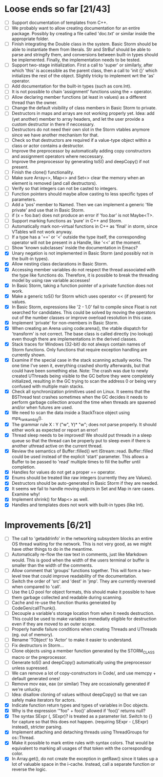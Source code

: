 * Loose ends so far [21/43]
  - [ ] Support documentation of templates from C++.
  - [ ] We probably want to allow creating documentation for an entire package. Possibly by creating
        a file called 'doc.txt' or similar inside the appropriate folder.
  - [ ] Finish integrating the Double class in the system. Basic Storm should be able to instantiate them from
        literals. Str and StrBuf should be able to parse and stringify them, and conversions between built-in
        types should be implemented. Finally, the implementation needs to be tested.
  - [ ] Support two-stage initialization. First a call to 'super' or similarly, after which 'this' is accessible
        as the parent class, then a call to 'init {}' which initializes the rest of the object. Slightly tricky
        to implement wrt the 'as' operator.
  - [ ] Add documentation for the built-in types (such as core.Int).
  - [ ] It is not possible to chain 'assignment' functions using the = operator.
  - [ ] Allow declaring member functions (at least in values) as a different thread than the owner.
  - [ ] Change the default visibility of class members in Basic Storm to private.
  - [ ] Destructors in maps and arrays are not working properly yet. Idea: add (yet another) member 
        to array headers, and let the user provide a custom destructor in there if neccessary.
  - [ ] Destructors do not need their own slot in the Storm vtables anymore since we have another mechanism for that.
  - [ ] Check so that destructors are required if a value-type object within a class or actor
        contains a destructor.
  - [ ] Improve the preprocessor by automatically adding copy constructors and assignment operators
        where neccessary.
  - [ ] Improve the preprocessor by generating toS() and deepCopy() if not present.
  - [ ] Finish the clone() functionality.
  - [ ] Make sure Array<>, Map<> and Set<> clear the memory when an element is removed (and call destructors).
  - [ ] Verify so that integers can not be casted to integers.
  - [ ] Function pointers should maybe allow casting to less specific types of parameters.
  - [ ] Add a 'pos' member to Named. Then we can implement a generic 'file private' and use that in Basic Storm.
  - [ ] if (x = foo.bar) does not produce an error if 'foo.bar' is not Maybe<T>.
  - [ ] Support marking functions as 'pure' in C++ and Storm.
  - [ ] Automatically mark non-virtual functions in C++ as 'final' in storm, since VTables will not work anyway.
  - [ ] If a type has a '==' or '<' outside the type itself, the corresponding operator will not be present in
        a Handle, like '<<' at the moment.
  - [ ] Show 'known subclasses' inside the documentation in Emacs?
  - [X] Unary negation is not implemented in Basic Storm (and possibly not in the built-in types).
  - [X] Allow nesting class declarations in Basic Storm.
  - [X] Accessing member variables do not respect the thread associated with the type like functions do.
        Therefore, it is possible to break the threading model by using raw variable accesses!
  - [X] In Basic Storm, taking a function pointer of a private function does not work.
  - [X] Make a generic toS() for Storm which uses operator << (if present) for values.
  - [X] In Basic Storm, expressions like '2 - 1.0' fail to compile since Float is not searched for
        candidates. This could be solved by moving the operators out of the number classes or improve
        overload resolution in this case.
  - [X] Implement 'private' for non-members in Basic Storm.
  - [X] When creating an Arena using code:arena(), the vtable dispatch for 'transform' is not correct. The
        base class is called directly (no lookup) even though there are implementations in the derived classes.
  - [X] Stack traces for Windows (32-bit) do not always contain names of Storm functions. Only functions
        that require exception handling are currently shown.
  - [X] Examine if the special case in the stack scanning actually works. The one time I've seen
        it, everything crashed shortly afterwards, but that could have been something else.
        Note: The crash was due to newly created UThreads being visible to the GC before they
        were completely initialized, resulting in the GC trying to scan the address 0 or being
        very confused with multiple main stacks.
  - [X] Check all synchronization primitives used on Linux. It seems that the BSThread test crashes
        sometimes when the GC decides it needs to perform garbage collection around the time when threads
        are spawned and/or when futures are used.
  - [X] We need to scan the data inside a StackTrace object using mps_rank_ambig().
  - [X] The grammar rule X : Y ("w", Y)* "w"; does not parse properly. It should either work as expected 
        or report an error!
  - [X] Thread sleep needs to be improved! We should put threads in a sleep queue so that the thread
        can be properly put to sleep even if there is another uthread active on the current thread.
  - [X] Review the semantics of Buffer::filled() wrt IStream::read. Buffer::filled could be used instead
        of the explicit 'start' parameter. This allows a Buffer to be passed to 'read' multiple times
        to fill the buffer until completion.
  - [X] Handles for values do not get a proper == operator.
  - [X] Enums should be treated like raw integers (currently they are Values).
  - [X] Destructors should be auto-generated in Basic Storm if they are needed.
  - [X] It seems we fail to handle moving objects in Set and Map in rare cases. Examine why!
  - [X] Implement shrink() for Map<> as well.
  - [X] Handles and templates does not work with built-in types (like Int).

* Improvements [6/21]
  - [ ] The call to 'getaddrinfo' in the networking subsystem blocks an entire OS thread waiting for
        the network. This is not very good, as we might have other things to do in the meantime.
  - [ ] Automatically re-flow the raw text in comments, just like Markdown would. This is good
        when the width of the users terminal or buffer is smaller than the width of the comments.
  - [ ] Allow comment that 'groups' functions together. This will form a two-level tree that could improve
        readability of the documentation.
  - [ ] Switch the order of 'src' and 'dest' in 'jmp'. They are currently reversed when compared to 'call'.
  - [ ] Use the LO pool for object formats, this should make it possible to have them garbage collected
        and readable during scanning.
  - [ ] Cache and re-use the function thunks generated by CodeGen/callThunk().
  - [ ] Decouple a variable's storage location from when it needs destruction. This could be used to make
        variables immediatly eligible for destruction even if they are moved to an outer scope.
  - [ ] Properly handle failure conditions when creating Threads and UThreads (eg. out of memory).
  - [ ] Rename 'TObject' to 'Actor' to make it easier to understand.
  - [ ] Fix destructors in Storm...
  - [ ] Clone objects using a member function generated by the STORM_CLASS macro or the preprocessor.
  - [ ] Generate toS() and deepCopy() automatically using the preprocessor unless supressed.
  - [ ] We can remove a lot of copy-constructors in Code/, and use memcpy + default generated ones!
  - [ ] Remove mov eax, eax (or similar) They are occasionally generated if we're unlucky.
  - [ ] Idea: disallow cloning of values without deepCopy() so that we can safely make iterators for actors.
  - [X] Indicate function return types and types of variables in Doc objects.
  - [X] Why is the expression '"foo" + foo()' allowed if 'foo()' returns null?
  - [X] The syntax SExpr (, SExpr)? is treated as a parameter list. Switch to {} for capture so that
        this does not happen. (requiring SExpr - (,SExpr) instead), stricter parsing.
  - [X] Implement attaching and detaching threads using ThreadGroups for os::Thread.
  - [X] Make it possible to mark entire rules with syntax colors. That would be equivalent to marking
        all usages of that token with the corresponding color.
  - [X] In Array.get(), do not create the exception in getRaw() since it takes up a lot of valuable space in
        the i-cache. Instead, call a separate function or reverse the logic.

